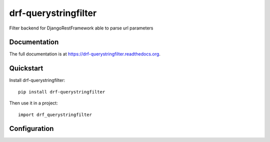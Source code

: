 =====================
drf-querystringfilter
=====================

.. image:: https://badge.fury.io/py/drf-querystringfilter.png
    :target: https://badge.fury.io/py/drf-querystringfilter

.. image:: https://travis-ci.org/saxix/drf-querystringfilter.png?branch=master
    :target: https://travis-ci.org/saxix/drf-querystringfilter

Filter backend for DjangoRestFramework able to parse url parameters

Documentation
-------------

The full documentation is at https://drf-querystringfilter.readthedocs.org.

Quickstart
----------

Install drf-querystringfilter::

    pip install drf-querystringfilter

Then use it in a project::

    import drf_querystringfilter


Configuration
-------------



